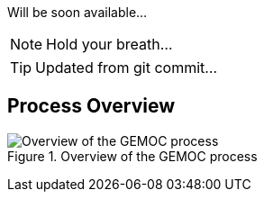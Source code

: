 
Will be soon available...

NOTE: Hold your breath...

TIP: Updated from git commit...

== Process Overview

[[GEMOC-process-overview]]
.Overview of the GEMOC process
image::images/xDSML-definition-process-overview.png[Overview of the GEMOC process]
(((GEMOC,process,overview)))


